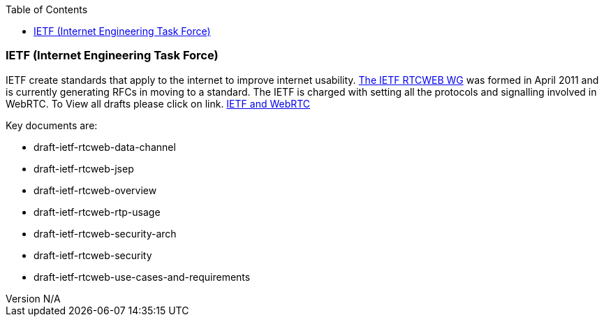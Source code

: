 :reporttype:    Research Note openRMC-2013
:reporttitle:   WebRTC and the IETF
:author:        Brendan O'Farrell
:email:         bofarrell@tssg.org
:group:         
:address:       
:revdate:       November 21, 2012
:revnumber:     N/A
:docdate:       June 14, 2012
:description:   WebRTC and the IETF.
:legal:         LICENSE.txt
:encoding:      iso-8859-1
:toc:

=== IETF (Internet Engineering Task Force) === 

IETF create standards that apply to the internet to improve internet usability.
http://tools.ietf.org/wg/rtcweb/[The IETF RTCWEB WG] was formed in April 2011 and is currently generating RFCs in moving to a standard. The IETF is charged with setting all the protocols and signalling involved in WebRTC. To View all drafts please click on link. http://tools.ietf.org/html/draft-ietf-rtcweb-rtp-usage-01[IETF and WebRTC] 

***********************************************************************************************************************************

Key documents are:
 
* draft-ietf-rtcweb-data-channel 
* draft-ietf-rtcweb-jsep  
* draft-ietf-rtcweb-overview  
* draft-ietf-rtcweb-rtp-usage  
* draft-ietf-rtcweb-security-arch  
* draft-ietf-rtcweb-security  
* draft-ietf-rtcweb-use-cases-and-requirements

***********************************************************************************************************************************
